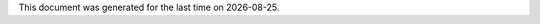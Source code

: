 .. |date| date::

.. meta::
   :title: About
   :description: About me
   :keywords: lucas escot, ENS, lyon, computer, science

.. section:: About
   :icon: user

   I am currently a first-year MS student in Computer Science at the `ENS de Lyon <https://ens-lyon.fr>`_ in France.
   I find interest in type theory, logic and functional languages.

.. section:: Education
   :icon: graduation-cap

   .. timeline::

      - BsC in Computer Science, 2016 - 2018
        ENS de Lyon (ENSL)

      - BsC in Mathematics, 2016 - 2018
        Université Claude Bernard Lyon (UCBL)

      - CAE English Certification Level C2, 2017
        ENS de Lyon (ENSL)

      - MPSI/MP*, 2014-2016
        Lycée Descartes, Tours (LDT)

.. section:: Experience
   :icon: paperclip

   .. timeline::

      - IRIT Internship, Summer 2017
        Computer Graphics

.. section:: Projects
   :icon: folder-open

   Some dumb text about personal projects and stuff.

This document was generated for the last time on |date|.
